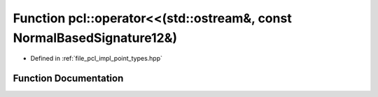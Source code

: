 .. _exhale_function_namespacepcl_1a4534a2c1bd0618b111647e999e77df33:

Function pcl::operator<<(std::ostream&, const NormalBasedSignature12&)
======================================================================

- Defined in :ref:`file_pcl_impl_point_types.hpp`


Function Documentation
----------------------


.. doxygenfunction:: pcl::operator<<(std::ostream&, const NormalBasedSignature12&)
